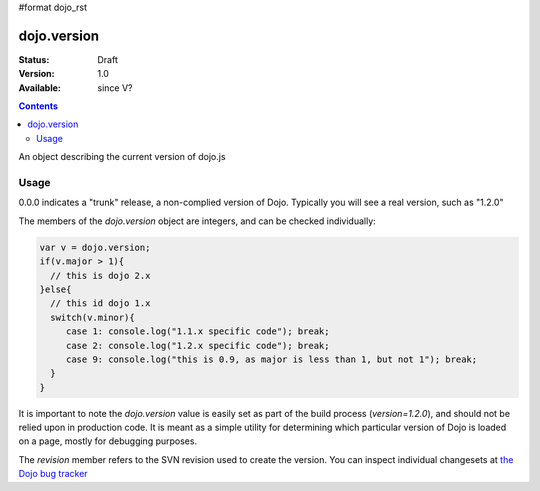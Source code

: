 #format dojo_rst

dojo.version
============

:Status: Draft
:Version: 1.0
:Available: since V?

.. contents::
   :depth: 2

An object describing the current version of dojo.js


=====
Usage
=====

.. code-block :: javascript
  :linenos:

  >>> dojo.version;
  0.0.0dev (15278) major=0 minor=0 patch=0 flag=dev revision=15278
  >>> dojo.version.toString();
  "0.0.0dev (15278)"

0.0.0 indicates a "trunk" release, a non-complied version of Dojo. Typically you will see a real version, such as "1.2.0"

The members of the `dojo.version` object are integers, and can be checked individually:

.. code-block :: javascript

  var v = dojo.version;
  if(v.major > 1){ 
    // this is dojo 2.x
  }else{
    // this id dojo 1.x
    switch(v.minor){ 
       case 1: console.log("1.1.x specific code"); break;
       case 2: console.log("1.2.x specific code"); break;
       case 9: console.log("this is 0.9, as major is less than 1, but not 1"); break;
    }
  }

It is important to note the `dojo.version` value is easily set as part of the build process (`version=1.2.0`), and should not be relied upon in production code. It is meant as a simple utility for determining which particular version of Dojo is loaded on a page, mostly for debugging purposes.

The `revision` member refers to the SVN revision used to create the version. You can inspect individual changesets at `the Dojo bug tracker <http://bugs.dojotoolkit.org/changeset>`_

.. code-example ::

  .. javascript ::

    <script type="text/javascript">
        alert(dojo.version);
    </script>
